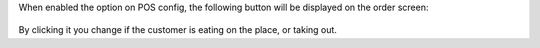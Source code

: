 When enabled the option on POS config, the following button will be displayed on the order screen:

.. figure:: ../static/description/pos_takeout.png
   :alt: PoS Configuration
   :width: 800 px

By clicking it you change if the customer is eating on the place, or taking out.
